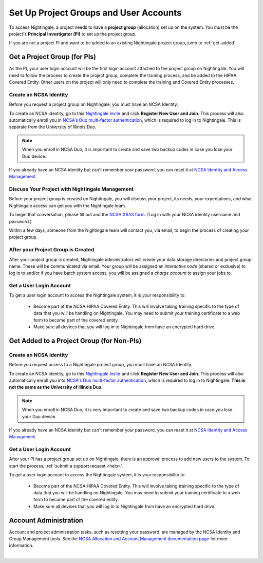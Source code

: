 .. _allocations:

Set Up Project Groups and User Accounts
========================================

To access Nightingale, a project needs to have a **project group** (allocation) set up on the system. 
You must be the project's **Principal Investigator (PI)** to set up the project group.

If you are not a project PI and want to be added to an existing Nightingale project group, jump to :ref:`get-added`.

Get a Project Group (for PIs)
--------------------------------

As the PI, your user login account will be the first login account attached to the project group on Nightingale. You will need to follow the process to create the project group, complete the training process, and be added to the HIPAA Covered Entity. Other users on the project will only need to complete the training and Covered Entity processes.

Create an NCSA Identity
~~~~~~~~~~~~~~~~~~~~~~~~~~

Before you request a project group on Nightingale, you must have an NCSA Identity. 

To create an NCSA identity, go to this `Nightingale invite <https://go.ncsa.illinois.edu/ngale_identity>`_ and click **Register New User and Join**.  
This process will also automatically enroll you in `NCSA's Duo multi-factor authentication <https://go.ncsa.illinois.edu/2fa>`_, which is required to log in to Nightingale. This is separate from the University of Illinois Duo. 

.. note::
   When you enroll in NCSA Duo, it is important to create and save two backup codes in case you lose your Duo device.  
   
If you already have an NCSA identity but can't remember your password, you can reset it at `NCSA Identity and Access Management <https://identity.ncsa.illinois.edu/>`_.

Discuss Your Project with Nightingale Management
~~~~~~~~~~~~~~~~~~~~~~~~~~~~~~~~~~~~~~~~~~~~~~~~~~

Before your project group is created on Nightingale, you will discuss your project, its needs, your expectations, and what Nightingale access can get you with the Nightingale team. 

To begin that conversation, please fill out and the `NCSA XRAS form <https://xras-submit.ncsa.illinois.edu/opportunities/531957/requests/new>`_. (Log in with your NCSA identity username and password.) 

Within a few days, someone from the Nightingale team will contact you, via email, to begin the process of creating your project group.  

After your Project Group is Created
~~~~~~~~~~~~~~~~~~~~~~~~~~~~~~~~~~~~~~

After your project group is created, Nightingale administrators will create your data storage directories and project group name. These will be communicated via email. Your group will be assigned an *interactive node* (shared or exclusive) to log in to and/or if you have batch system access, you will be assigned a *charge account* to assign your jobs to.  

Get a User Login Account
~~~~~~~~~~~~~~~~~~~~~~~~~~~

To get a user login account to access the Nightingale system, it is *your* responsibility to:

  - Become part of the NCSA HIPAA Covered Entity. This will involve taking training specific to the type of data that you will be handling on Nightingale. You may need to submit your training certificate to a web form to become part of the covered entity.

  - Make sure all devices that you will log in to Nightingale from have an encrypted hard drive.

.. _get-added:

Get Added to a Project Group (for Non-PIs)
---------------------------------------------

Create an NCSA Identity
~~~~~~~~~~~~~~~~~~~~~~~~~

Before you request access to a Nightingale project group, you must have an NCSA Identity. 

To create an NCSA identity, go to this `Nightingale invite <https://go.ncsa.illinois.edu/ngale_identity>`_ and click **Register New User and Join**.  
This process will also automatically enroll you into `NCSA's Duo multi-factor authentication <https://go.ncsa.illinois.edu/2fa>`_, which is required to log in to Nightingale. **This is not the same as the University of Illinois Duo**. 

.. note::
   When you enroll in NCSA Duo, it is very important to create and save two backup codes in case you lose your Duo device.  
   
If you already have an NCSA identity but can't remember your password, you can reset it at `NCSA Identity and Access Management <https://identity.ncsa.illinois.edu/>`_.

Get a User Login Account
~~~~~~~~~~~~~~~~~~~~~~~~~~~

After your PI has a project group set up on Nightingale, there is an approval process to add new users to the system. To start the process, :ref:`submit a support request <help>`.

To get a user login account to access the Nightingale system, it is *your* responsibility to:

  - Become part of the NCSA HIPAA Covered Entity. This will involve taking training specific to the type of data that you will be handling on Nightingale. You may need to submit your training certificate to a web form to become part of the covered entity.

  - Make sure all devices that you will log in to Nightingale from have an encrypted hard drive.

Account Administration
------------------------

Account and project administration tasks, such as resetting your password, are managed by the NCSA Identity and Group Management tools. 
See the `NCSA Allocation and Account Management documentation page <https://wiki.ncsa.illinois.edu/display/USSPPRT/NCSA+Allocation+and+Account+Management>`_ for more information.

|
